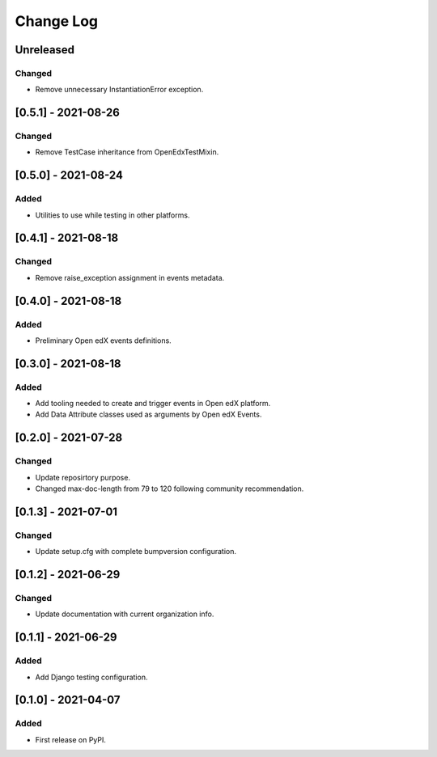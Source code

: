 Change Log
----------

..
   All enhancements and patches to openedx_events will be documented
   in this file.  It adheres to the structure of https://keepachangelog.com/ ,
   but in reStructuredText instead of Markdown (for ease of incorporation into
   Sphinx documentation and the PyPI description).

   This project adheres to Semantic Versioning (https://semver.org/).

.. There should always be an "Unreleased" section for changes pending release.

Unreleased
~~~~~~~~~~
Changed
_______
* Remove unnecessary InstantiationError exception.

[0.5.1] - 2021-08-26
~~~~~~~~~~~~~~~~~~~~~~~~~~~~~~~~~~~~~~~~~~~~~~~~
Changed
_______
* Remove TestCase inheritance from OpenEdxTestMixin.

[0.5.0] - 2021-08-24
~~~~~~~~~~~~~~~~~~~~~~~~~~~~~~~~~~~~~~~~~~~~~~~~
Added
_____
* Utilities to use while testing in other platforms.

[0.4.1] - 2021-08-18
~~~~~~~~~~~~~~~~~~~~~~~~~~~~~~~~~~~~~~~~~~~~~~~~
Changed
_______
* Remove raise_exception assignment in events metadata.

[0.4.0] - 2021-08-18
~~~~~~~~~~~~~~~~~~~~~~~~~~~~~~~~~~~~~~~~~~~~~~~~
Added
_____
* Preliminary Open edX events definitions.

[0.3.0] - 2021-08-18
~~~~~~~~~~~~~~~~~~~~~~~~~~~~~~~~~~~~~~~~~~~~~~~~
Added
_____
* Add tooling needed to create and trigger events in Open edX platform.
* Add Data Attribute classes used as arguments by Open edX Events.


[0.2.0] - 2021-07-28
~~~~~~~~~~~~~~~~~~~~~~~~~~~~~~~~~~~~~~~~~~~~~~~~
Changed
_______

* Update reposirtory purpose.
* Changed max-doc-length from 79 to 120 following community recommendation.

[0.1.3] - 2021-07-01
~~~~~~~~~~~~~~~~~~~~~~~~~~~~~~~~~~~~~~~~~~~~~~~~
Changed
_______

* Update setup.cfg with complete bumpversion configuration.

[0.1.2] - 2021-06-29
~~~~~~~~~~~~~~~~~~~~~~~~~~~~~~~~~~~~~~~~~~~~~~~~
Changed
_______

* Update documentation with current organization info.

[0.1.1] - 2021-06-29
~~~~~~~~~~~~~~~~~~~~~~~~~~~~~~~~~~~~~~~~~~~~~~~~
Added
_____

* Add Django testing configuration.

[0.1.0] - 2021-04-07
~~~~~~~~~~~~~~~~~~~~~~~~~~~~~~~~~~~~~~~~~~~~~~~~

Added
_____

* First release on PyPI.
